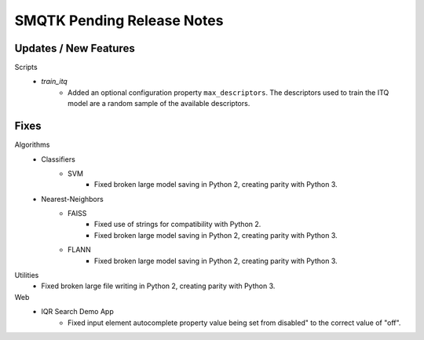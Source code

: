 SMQTK Pending Release Notes
===========================


Updates / New Features
----------------------

Scripts
    - `train_itq`
        - Added an optional configuration property
          ``max_descriptors``.  The descriptors used to train the ITQ
          model are a random sample of the available descriptors.

Fixes
-----

Algorithms
    - Classifiers
        - SVM
            - Fixed broken large model saving in Python 2, creating
              parity with Python 3.
    - Nearest-Neighbors
        - FAISS
            - Fixed use of strings for compatibility with Python 2.
            - Fixed broken large model saving in Python 2, creating
              parity with Python 3.
        - FLANN
            - Fixed broken large model saving in Python 2, creating
              parity with Python 3.

Utilities
    - Fixed broken large file writing in Python 2, creating parity
      with Python 3.

Web
    - IQR Search Demo App
        - Fixed input element autocomplete property value being set
          from disabled" to the correct value of "off".
